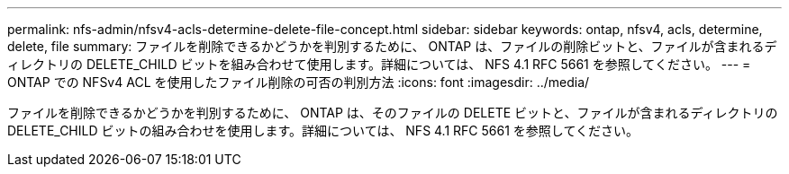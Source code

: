 ---
permalink: nfs-admin/nfsv4-acls-determine-delete-file-concept.html 
sidebar: sidebar 
keywords: ontap, nfsv4, acls, determine, delete, file 
summary: ファイルを削除できるかどうかを判別するために、 ONTAP は、ファイルの削除ビットと、ファイルが含まれるディレクトリの DELETE_CHILD ビットを組み合わせて使用します。詳細については、 NFS 4.1 RFC 5661 を参照してください。 
---
= ONTAP での NFSv4 ACL を使用したファイル削除の可否の判別方法
:icons: font
:imagesdir: ../media/


[role="lead"]
ファイルを削除できるかどうかを判別するために、 ONTAP は、そのファイルの DELETE ビットと、ファイルが含まれるディレクトリの DELETE_CHILD ビットの組み合わせを使用します。詳細については、 NFS 4.1 RFC 5661 を参照してください。
